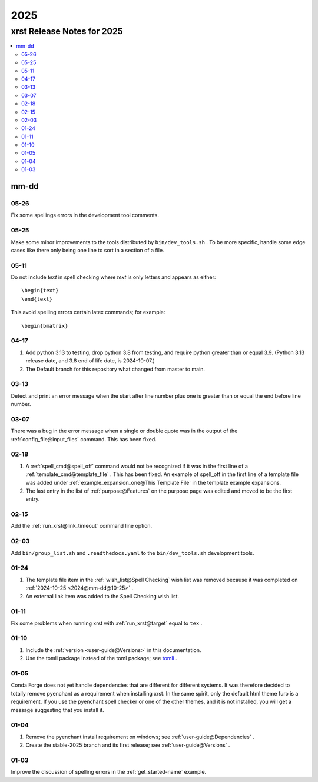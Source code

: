 .. _2025-name:

!!!!
2025
!!!!

.. meta::
   :keywords: 2025,xrst,release,notes,for,mm-dd,05-26,05-25,05-11,04-17,03-13,03-07,02-18,02-15,02-03,01-24,01-11,01-10,01-05,01-04,01-03

.. index:: 2025, xrst, release, notes, 2025

.. _2025-title:

xrst Release Notes for 2025
###########################

.. contents::
   :local:

.. index:: mm-dd

.. _2025@mm-dd:

mm-dd
*****

.. _2025@mm-dd@05-26:

05-26
=====
Fix some spellings errors in the development tool comments.

.. _2025@mm-dd@05-25:

05-25
=====
Make some minor improvements to the tools distributed by
``bin/dev_tools.sh`` .
To be more specific, handle some edge cases like there only
being one line to sort in a section of a file.

.. _2025@mm-dd@05-11:

05-11
=====
Do not include *text* in spell checking where *text*
is only letters and appears as either::

   \begin{text}
   \end{text}

This avoid spelling errors certain latex commands; for example::

   \begin{bmatrix}

.. _2025@mm-dd@04-17:

04-17
=====
#. Add python 3.13 to testing,
   drop python 3.8 from testing,
   and require python greater than or equal 3.9.
   (Python 3.13 release date, and 3.8 end of life date, is 2024-10-07.)

#. The Default branch for this repository what changed from master to main.

.. _2025@mm-dd@03-13:

03-13
=====
Detect and print an error message when the
start after line number plus one is greater than or equal
the end before line number.

.. _2025@mm-dd@03-07:

03-07
=====
There was a bug in the error message when a single or double quote was in the
output of the :ref:`config_file@input_files` command.
This has been fixed.

.. _2025@mm-dd@02-18:

02-18
=====
#. A :ref:`spell_cmd@spell_off` command would not be recognized
   if it was in the first line of a :ref:`template_cmd@template_file`  .
   This has been fixed.
   An example of spell_off in the first line of a template file
   was added under :ref:`example_expansion_one@This Template File`
   in the template example expansions.
#. The last entry in the list of :ref:`purpose@Features`
   on the purpose page was edited and moved to be the first entry.

.. _2025@mm-dd@02-15:

02-15
=====
Add the :ref:`run_xrst@link_timeout` command line option.

.. _2025@mm-dd@02-03:

02-03
=====
Add ``bin/group_list.sh``
and ``.readthedocs.yaml`` to the ``bin/dev_tools.sh`` development tools.

.. _2025@mm-dd@01-24:

01-24
=====
#. The template file item in the
   :ref:`wish_list@Spell Checking` wish list was removed
   because it was completed on
   :ref:`2024-10-25 <2024@mm-dd@10-25>` .
#. An external link item was added to the Spell Checking wish list.

.. _2025@mm-dd@01-11:

01-11
=====
Fix some problems when running xrst with
:ref:`run_xrst@target` equal to ``tex`` .

.. _2025@mm-dd@01-10:

01-10
=====
#. Include the :ref:`version <user-guide@Versions>` in this documentation.
#. Use the tomli package instead of the toml package; see
   `tomli <https://github.com/hukkin/tomli>`_ .

.. _2025@mm-dd@01-05:

01-05
=====
Conda Forge does not yet handle dependencies that are different for
different systems.
It was therefore decided to totally remove pyenchant
as a requirement when installing xrst.
In the same spirit, only the default html theme furo is a requirement.
If you use the pyenchant spell checker or one of the other themes,
and it is not installed, you will get a message suggesting that you install it.

.. _2025@mm-dd@01-04:

01-04
=====
1. Remove the pyenchant install requirement on windows; see
   :ref:`user-guide@Dependencies` .
2. Create the stable-2025 branch and its first release; see
   :ref:`user-guide@Versions` .

.. _2025@mm-dd@01-03:

01-03
=====
Improve the discussion of spelling errors in the
:ref:`get_started-name` example.
